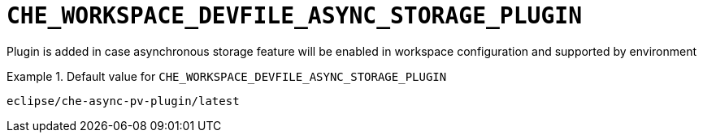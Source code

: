 [id="che_workspace_devfile_async_storage_plugin_{context}"]
= `+CHE_WORKSPACE_DEVFILE_ASYNC_STORAGE_PLUGIN+`

Plugin is added in case asynchronous storage feature will be enabled in workspace configuration and supported by environment


.Default value for `+CHE_WORKSPACE_DEVFILE_ASYNC_STORAGE_PLUGIN+`
====
----
eclipse/che-async-pv-plugin/latest
----
====

